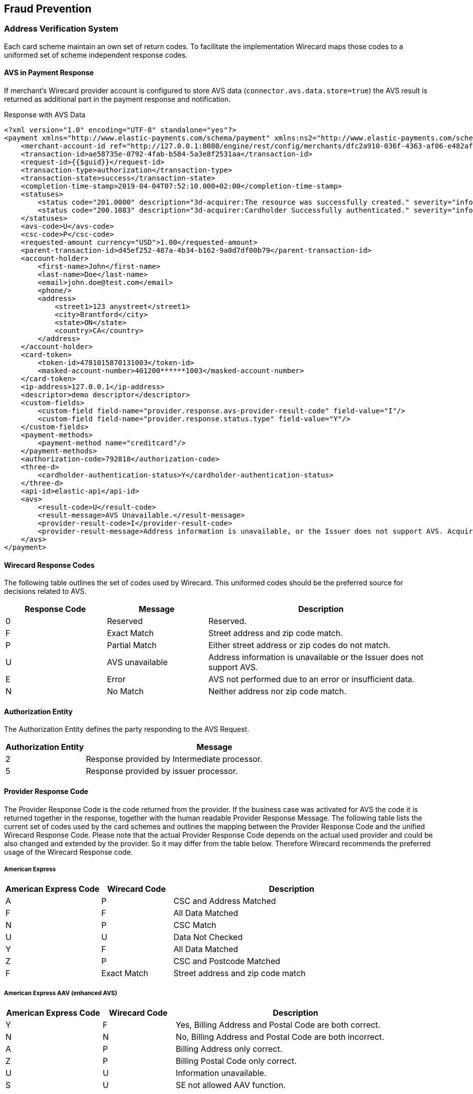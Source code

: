 [#FraudPrevention]
== Fraud Prevention

[#FraudPrevention_AVS]
=== Address Verification System

Each card scheme maintain an own set of return codes. To facilitate the
implementation Wirecard maps those codes to a uniformed set of scheme
independent response codes.

[#FraudPrevention_AVS_PaymentResponse]
==== AVS in Payment Response

If merchant's Wirecard provider account is configured to store AVS data
(``connector.avs.data.store=true``) the AVS result is returned as additional
part in the payment response and notification.

.Response with AVS Data
[source,xml]
----
<?xml version="1.0" encoding="UTF-8" standalone="yes"?>
<payment xmlns="http://www.elastic-payments.com/schema/payment" xmlns:ns2="http://www.elastic-payments.com/schema/epa/transaction" self="http://127.0.0.1:8080/engine/rest/merchants/dfc2a910-036f-4363-af06-e482af0f4ef4/payments/ae58735e-0792-4fab-b584-5a3e8f2531aa">
    <merchant-account-id ref="http://127.0.0.1:8080/engine/rest/config/merchants/dfc2a910-036f-4363-af06-e482af0f4ef4">dfc2a910-036f-4363-af06-e482af0f4ef4</merchant-account-id>
    <transaction-id>ae58735e-0792-4fab-b584-5a3e8f2531aa</transaction-id>
    <request-id>{{$guid}}</request-id>
    <transaction-type>authorization</transaction-type>
    <transaction-state>success</transaction-state>
    <completion-time-stamp>2019-04-04T07:52:10.000+02:00</completion-time-stamp>
    <statuses>
        <status code="201.0000" description="3d-acquirer:The resource was successfully created." severity="information"/>
        <status code="200.1083" description="3d-acquirer:Cardholder Successfully authenticated." severity="information"/>
    </statuses>
    <avs-code>U</avs-code>
    <csc-code>P</csc-code>
    <requested-amount currency="USD">1.00</requested-amount>
    <parent-transaction-id>d45ef252-487a-4b34-b162-9a0d7df00b79</parent-transaction-id>
    <account-holder>
        <first-name>John</first-name>
        <last-name>Doe</last-name>
        <email>john.doe@test.com</email>
        <phone/>
        <address>
            <street1>123 anystreet</street1>
            <city>Brantford</city>
            <state>ON</state>
            <country>CA</country>
        </address>
    </account-holder>
    <card-token>
        <token-id>4781015870131003</token-id>
        <masked-account-number>401200******1003</masked-account-number>
    </card-token>
    <ip-address>127.0.0.1</ip-address>
    <descriptor>demo descriptor</descriptor>
    <custom-fields>
        <custom-field field-name="provider.response.avs-provider-result-code" field-value="I"/>
        <custom-field field-name="provider.response.status.type" field-value="Y"/>
    </custom-fields>
    <payment-methods>
        <payment-method name="creditcard"/>
    </payment-methods>
    <authorization-code>792818</authorization-code>
    <three-d>
        <cardholder-authentication-status>Y</cardholder-authentication-status>
    </three-d>
    <api-id>elastic-api</api-id>
    <avs>
        <result-code>U</result-code>
        <result-message>AVS Unavailable.</result-message>
        <provider-result-code>I</provider-result-code>
        <provider-result-message>Address information is unavailable, or the Issuer does not support AVS. Acquirer has representment rights.</provider-result-message>
    </avs>
</payment>
----

[#FraudPrevention_AVS_WirecardResponseCodes]
==== Wirecard Response Codes

The following table outlines the set of codes used by Wirecard. This
uniformed codes should be the preferred source for decisions related to AVS.

[cols="4,4,9"]
|===
| Response Code | Message         | Description

| 0             | Reserved        | Reserved.
| F             | Exact Match     | Street address and zip code match.
| P             | Partial Match   | Either street address or zip codes do not match.
| U             | AVS unavailable | Address information is unavailable or the Issuer does not support AVS.
| E             | Error           | AVS not performed due to an error or insufficient data.
| N             | No Match        | Neither address nor zip code match.
|===

[#FraudPrevention_AVS_AuthorizationEntity]
==== Authorization Entity

The Authorization Entity defines the party responding to the AVS Request.

[cols="4,13"]
|===
| Authorization Entity | Message

| 2                    | Response provided by Intermediate processor.
| 5                    | Response provided by issuer processor.
|===

[#FraudPrevention_AVS_ProviderResponseCode]
==== Provider Response Code

The Provider Response Code is the code returned from the provider. If
the business case was activated for AVS the code it is returned together
in the response, together with the human readable Provider Response
Message. The following table lists the current set of codes used by the
card schemes and outlines the mapping between the Provider Response Code
and the unified Wirecard Response Code. Please note that the actual
Provider Response Code depends on the actual used provider and could be
also changed and extended by the provider.
So it may differ from the table below. Therefore Wirecard recommends the
preferred usage of the Wirecard Response code.

[#FraudPrevention_AVS_AmericanExpress]
===== American Express

[cols="4,3,10"]
|===
| American Express Code | Wirecard Code | Description

| A                     | P             | CSC and Address Matched
| F                     | F             | All Data Matched
| N                     | P             | CSC Match
| U                     | U             | Data Not Checked
| Y                     | F             | All Data Matched
| Z                     | P             | CSC and Postcode Matched
| F                     | Exact Match   | Street address and zip code match
|===

[#FraudPrevention_AVS_AmericanExpressAAV]
===== American Express AAV (enhanced AVS)

[cols="4,3,10"]
|===
| American Express Code | Wirecard Code | Description

| Y                     | F             | Yes, Billing Address and Postal Code are both correct.
| N                     | N             | No, Billing Address and Postal Code are both incorrect.
| A                     | P             | Billing Address only correct.
| Z                     | P             | Billing Postal Code only correct.
| U                     | U             | Information unavailable.
| S                     | U             | SE not allowed AAV function.
| R                     | E             | System unavailable; retry.
| L                     | P             | CM Name and Billing Postal Code match.
| M                     | F             | CM Name, Billing Address and Postal Code match.
| O                     | P             | CM Name and Billing Address match.
| K                     | P             | CM Name matches.
| D                     | P             | CM Name incorrect, Billing Postal Code matches.
| E                     | P             | CM Name incorrect, Billing Address and Postal Code match.
| F                     | P             | CM Name incorrect, Billing Address matches.
| W                     | N             | No, CM Name Billing Address and Postal Code are all incorrect.
|===

[#FraudPrevention_AVS_Mastercard]
===== Mastercard

[cols="4,3,10"]
|===
| Mastercard Code | Wirecard Code | Description

| A               | P             | Address matches, postal code does not.
| N               | N             | Neither address nor postal code match.
| R               | E             | Retry. System unable to process.
| S               | U             | AVS currently not supported.
| U               | U             | No data from issuer authorization system.
| W               | P             | For U.S. addresses, nine-digit postal code matches, address does not. For addresses outside U.S., postal code matches, address does not.
| X               | F             | For U.S. addresses, nine-digit postal code and address match. For addresses outside U.S., postal code and address match.
| Y               | F             | For U.S. addresses only, five-digit postal code and address match.
| Z               | P             | For U.S. addresses only, five-digit postal code matches, address does not.
|===

[#FraudPrevention_AVS_Visa]
===== Visa

[cols="6,6,9,30"]
|===
| Visa Code | Type          | Wirecard Code | Description

| A         | Domestic      | P             | The address information matches. The postcode does not match.
| B         | International | P             | Street address matches, but postal code not verified. Returned only for non U.S.-issued Visa cards.
| C         | International | N             | Street address and postal code do not match. Returned only for non U.S.-issued Visa cards.
| D         | International | F             | The match is exact: both the address and the postcodes match. No representment rights.
| E         | Domestic      | E             | AVS data is invalid or AVS is not allowed for this card type.
| G         | International | U             | Address information is unavailable, or the Issuer does not support AVS. Acquirer has representment rights.
| I         | International | U             | Address information is unavailable, or the Issuer does not support AVS. Acquirer has representment rights.
| P         | International | P             | Postal code matches, but street address not verified. Returned only for non U.S.-issued Visa cards.
| R         | Domestic      | U             | System unavailable.
| S         | Domestic      | U             | U.S.-issuing bank does not support AVS.
| M         | International | F             | The match is exact: both the address and the postcodes match. No representment rights.
| N         | Domestic      | N             | The match is not exact, either because the postcode and/or the addresses do not match.
| U         | Domestic      | U             | Address information unavailable. Returned if the U.S. bank does not support non-U.S. AVS or if the AVS in a U.S. bank is not functioning properly.
| W         | Domestic      | P             | Street address does not match, but 9-digit postal code matches.
| X         | Domestic      | F             | Street address and 9-digit postal code match.
| Y         | Domestic      | F             | Street address and 5-digit postal code match.
| Z         | Domestic      | P             | The postcode information matches. The address information does not match.
|===

[#FraudPrevention_DeviceFingerprinting]
=== Device Fingerprint

[#FraudPrevention_DeviceFingerprint_Integration]
==== Integration

In order to integrate Wirecard's _Device Fingerprint (FPS)_ with your
website, you need to insert _Profiling Tags_ on web pages where you will
profile consumer's devices. You can either insert the tags directly into
your website, or use our iframe service to embed the tags within an
iframe.

_Profiling Tags_ are placed on HTML pages served by your web
application, and allow Wirecard to collect device information from the
consumer’s browser. You need to identify pages in your web application
in which to place the tags that ensures that their devices are profiled
before submitting a transaction.

[#FraudPrevention_DeviceFingerprint_Sample]
===== HTML Sample for Profiling Tags

.Profiling Tags
[source,html]
----
<script type="text/javascript" src="https://h.wirecard.com/fp/tags.js?org_id=6xxznhva&session_id=session_id"></script>
<noscript>
   <iframe style="width: 100px; height: 100px; border: 0; position: absolute; top: -5000px;" src="https://h.wirecard.com/tags?org_id=6xxznhva&session_id=session_id"></iframe>
</noscript>
----

The ``org_id`` is fix for all merchants: value is ``6xxznhva``.

The ``session_id`` is a temporary identifier that is unique to the
consumer’s session.

- It can be up to 128 bytes long and must only consist of the following
characters: upper and lowercase English letters, digits, underscore or
hyphen (``[a-zA-Z0-9_-]``).
- The format should be: ``<merchant_id>_<random_string>`` where
* ``<merchant_id>`` is a unique merchant identifier (You can use the
_Merchant Account ID_ or any other unique ID defined in the Wirecard
system).
* ``<random_string>`` is a generated by the merchant

//-

As a final optional consideration you may want to remove the reference
to ``\http://h.wirecard.com`` and set up web server
redirection instead to avoid placing a third-party domain name inside
your HTML.

For this you will need to set up a DNS entry for your sub-domain that
redirects to ``\http://h.wirecard.com`` and give your
certificate to Wirecard to be placed on the device identification
server.

[#FraudPrevention_DeviceFingerprint_Transmit]
==== Transmit to _Wirecard Payment Gateway_

To use the _Device Fingerprint_ the ``session_id`` (generated as above)
has to be transmitted with the payment transaction to the _Wirecard Payment Gateway_.

The _Wirecard Payment Gateway_ provides the field ``device/fingerprint``
for this process. For details see the <<RestApi_Fields, REST API Fields>> list.

[#FraudPrevention_FPS]
=== Wirecard Fraud Prevention Suite

Fraud is one of the major threats to turnover and revenue for every
online merchant. By using fraud prevention methods every merchant is
able to participate and benefit from the still growing online market.
The Wirecard Fraud Prevention Suite (FPS) helps to identify fraud early
in the sales process and to prevent it before it happens. FPS checks
every incoming transaction using a complex set of rules. By using this
rule set, the merchant will benefit from the experience of other
merchants in the market segment incorporated into the rules.

[#FraudPrevention_FPS_CreditCardRiskFraud]
==== Credit Card Risk and Fraud Check

The Wirecard Payment Gateway has a built-in functionality to perform
risk check before processing the credit card payment if configured for
the certain merchant account. This usually includes fraud check using
Wirecard Fraud Prevention Suite (FPS) solution. The result of the risk
check can be a rejection/approval of the payment transaction or an FPS
case which needs to be resolved manually using the FPS merchant cockpit.

There are 2 scenarios in the credit card payment processing where the
FPS check is involved.

image::images/12-fraud-prevention/risk_and_fraud_check.png[Workflow of Risk and Fraud Check]

[#FraudPrevention_FPS_CreditCardRiskFraud_Ecommerce]
===== Transaction processing in E-Commerce mode

. The merchant sends an _authorization_, _authorization-only_,
_final-authorization_, _preauthorization_ or _purchase_ payment transaction
request.
. The system performs a risk/FPS check.

//-

* The risk/FPS check results in a rejection:
.. the corresponding credit card payment transaction is declined.
.. the transaction state in the response is set to ``failed``.
.. a corresponding status code is returned (for details please see
<<StatusCodes, Transaction Status Codes>>).

* The risk/FPS check results in an approval:
.. the payment transaction is processed.

//-

If the system needs to create a case according to FPS rules, the
corresponding payment transaction will be executed. Depending on the
outcome of the payment transaction the following scenarios are possible:


* The payment transaction is successful 
.. The system creates a case in FPS.
.. FPS adds the status code ``100.0101 "FPS case created"``.
.. The system returns a response (The merchant usually needs to put the
order process on hold and perform a manual check of the created case
using the FPS merchant cockpit portal).
.. The merchant resolves the case (FPS notifies the merchant via a
technical XML notification sent to the special endpoint in the merchant
system and the order process can continue).

//-

* The payment transaction has failed
.. The system does not create a case in FPS.
.. The system returns the corresponding error status code with the response.

//-

[#FraudPrevention_FPS_CreditCardRiskFraud_3DS]
===== Using 3-D Secure
. Merchant sends a check-enrollment request.
. The system performs a risk/FPS check (similar to e-commerce transaction).

//-

* The risk/FPS check results in a rejection:

.. The system declines the check enrollment transaction.
.. The system sets the transaction state in the response to ``failed``.
.. The system returns a corresponding status code (for details please see
<<StatusCodes, Transaction Status Codes>>).

//-

* The risk/FPS check results in an approval:

.. The system performs the enrollment check. If a case needs to be
created according to FPS rules, the system performs the enrollment
check.

//-

NOTE: No corresponding status code will be added to the check enrollment
response. 

Based on the outcome of the previous enrollment check, the system
executes an authorization or purchase transaction.

NOTE: The following _authorization_ or _purchase_ transaction will be executed
without a new FPS check. 

* The authorization or purchase transaction is successful:

.. The system creates a case in FPS.
.. FPS adds the status code ``100.0101 "FPS case created"``.
.. The system returns the response.
.. The merchant puts the order process on hold.
.. The merchant (or a dedicated Wirecard team) performs a manual check
of the created case using the FPS merchant cockpit portal.
.. The merchant (or a dedicated Wirecard team) resolves the case.
.. FPS notifies the merchant via a technical XML notification
(FPS sends it to the special endpoint in the merchant system).
.. The order process can continue.

//-

* The authorization or purchase transaction has failed:

.. FPS does not create a case.
.. The system returns the corresponding error status code with the response.

//-
